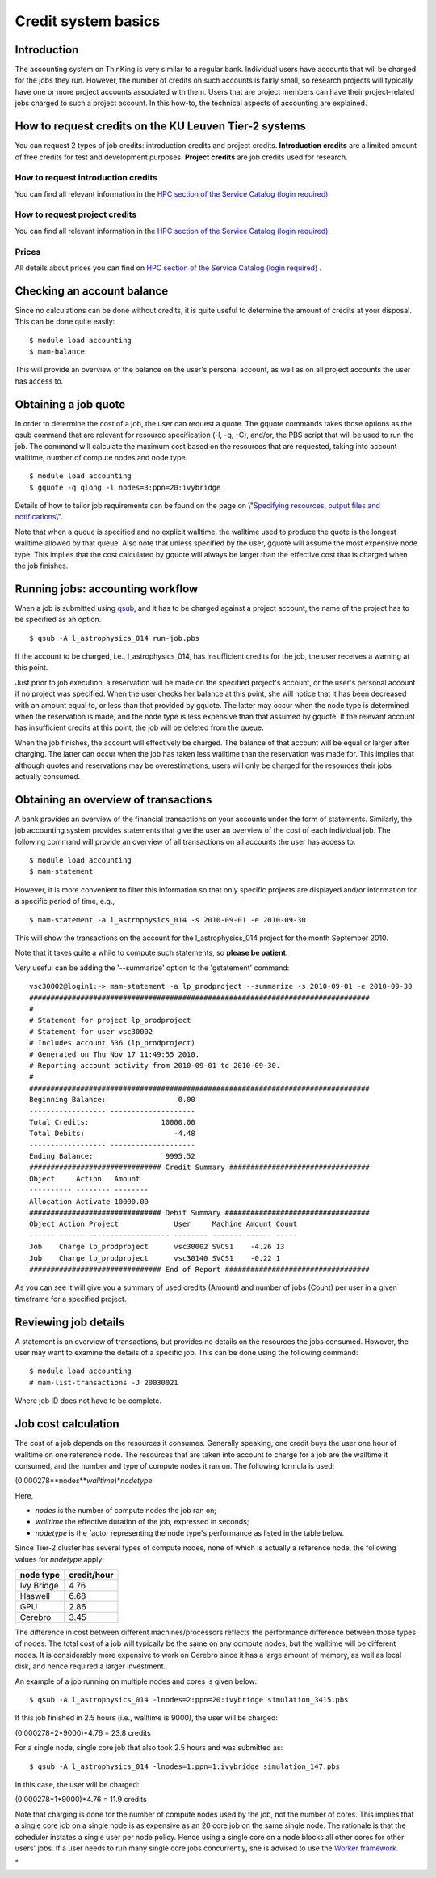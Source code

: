 .. _credit system basics:

Credit system basics
====================

Introduction
------------

The accounting system on ThinKing is very similar to a regular bank.
Individual users have accounts that will be charged for the jobs they
run. However, the number of credits on such accounts is fairly small, so
research projects will typically have one or more project accounts
associated with them. Users that are project members can have their
project-related jobs charged to such a project account. In this how-to,
the technical aspects of accounting are explained.

How to request credits on the KU Leuven Tier-2 systems
------------------------------------------------------

You can request 2 types of job credits: introduction credits and project
credits. **Introduction credits** are a limited amount of free credits
for test and development purposes. **Project credits** are job credits
used for research.

How to request introduction credits
~~~~~~~~~~~~~~~~~~~~~~~~~~~~~~~~~~~

You can find all relevant information in the `HPC section of the Service
Catalog (login required) <\%22https://icts.kuleuven.be/sc/HPC\%22>`__.

How to request project credits
~~~~~~~~~~~~~~~~~~~~~~~~~~~~~~

You can find all relevant information in the `HPC section of the Service
Catalog (login required) <\%22https://icts.kuleuven.be/sc/HPC\%22>`__.

Prices
~~~~~~

All details about prices you can find on `HPC section of the Service
Catalog (login required) <\%22https://icts.kuleuven.be/sc/HPC\%22>`__ .

Checking an account balance
---------------------------

Since no calculations can be done without credits, it is quite useful to
determine the amount of credits at your disposal. This can be done quite
easily:

::

   $ module load accounting
   $ mam-balance

This will provide an overview of the balance on the user's personal
account, as well as on all project accounts the user has access to.

Obtaining a job quote
---------------------

In order to determine the cost of a job, the user can request a quote.
The gquote commands takes those options as the qsub command that are
relevant for resource specification (-l, -q, -C), and/or, the PBS script
that will be used to run the job. The command will calculate the maximum
cost based on the resources that are requested, taking into account
walltime, number of compute nodes and node type.

::

   $ module load accounting
   $ gquote -q qlong -l nodes=3:ppn=20:ivybridge

Details of how to tailor job requirements can be found on the page on
\\"\ `Specifying resources, output files and
notifications <\%22/cluster-doc/running-jobs/specifying-requirements\%22>`__\\".

Note that when a queue is specified and no explicit walltime, the
walltime used to produce the quote is the longest walltime allowed by
that queue. Also note that unless specified by the user, gquote will
assume the most expensive node type. This implies that the cost
calculated by gquote will always be larger than the effective cost that
is charged when the job finishes.

Running jobs: accounting workflow
---------------------------------

When a job is submitted using
`qsub <\%22/cluster-doc/running-jobs/submitting-managing-jobs\%22>`__,
and it has to be charged against a project account, the name of the
project has to be specified as an option.

::

   $ qsub -A l_astrophysics_014 run-job.pbs

If the account to be charged, i.e., l_astrophysics_014, has insufficient
credits for the job, the user receives a warning at this point.

Just prior to job execution, a reservation will be made on the specified
project's account, or the user's personal account if no project was
specified. When the user checks her balance at this point, she will
notice that it has been decreased with an amount equal to, or less than
that provided by gquote. The latter may occur when the node type is
determined when the reservation is made, and the node type is less
expensive than that assumed by gquote. If the relevant account has
insufficient credits at this point, the job will be deleted from the
queue.

When the job finishes, the account will effectively be charged. The
balance of that account will be equal or larger after charging. The
latter can occur when the job has taken less walltime than the
reservation was made for. This implies that although quotes and
reservations may be overestimations, users will only be charged for the
resources their jobs actually consumed.

Obtaining an overview of transactions
-------------------------------------

A bank provides an overview of the financial transactions on your
accounts under the form of statements. Similarly, the job accounting
system provides statements that give the user an overview of the cost of
each individual job. The following command will provide an overview of
all transactions on all accounts the user has access to:

::

   $ module load accounting
   $ mam-statement

However, it is more convenient to filter this information so that only
specific projects are displayed and/or information for a specific period
of time, e.g.,

::

   $ mam-statement -a l_astrophysics_014 -s 2010-09-01 -e 2010-09-30

This will show the transactions on the account for the
l_astrophysics_014 project for the month September 2010.

Note that it takes quite a while to compute such statements, so **please
be patient**.

Very useful can be adding the '--summarize' option to the 'gstatement'
command:

::

   vsc30002@login1:~> mam-statement -a lp_prodproject --summarize -s 2010-09-01 -e 2010-09-30
   ################################################################################
   #
   # Statement for project lp_prodproject
   # Statement for user vsc30002
   # Includes account 536 (lp_prodproject)
   # Generated on Thu Nov 17 11:49:55 2010.
   # Reporting account activity from 2010-09-01 to 2010-09-30.
   #
   ################################################################################
   Beginning Balance:                 0.00
   ------------------ --------------------
   Total Credits:                 10000.00
   Total Debits:                     -4.48
   ------------------ --------------------
   Ending Balance:                 9995.52
   ############################### Credit Summary #################################
   Object     Action   Amount
   ---------- -------- --------
   Allocation Activate 10000.00
   ############################### Debit Summary ##################################
   Object Action Project             User     Machine Amount Count
   ------ ------ ------------------- -------- ------- ------ -----
   Job    Charge lp_prodproject      vsc30002 SVCS1    -4.26 13
   Job    Charge lp_prodproject      vsc30140 SVCS1    -0.22 1
   ############################### End of Report ##################################

As you can see it will give you a summary of used credits (Amount) and
number of jobs (Count) per user in a given timeframe for a specified
project.

Reviewing job details
---------------------

A statement is an overview of transactions, but provides no details on
the resources the jobs consumed. However, the user may want to examine
the details of a specific job. This can be done using the following
command:

::

   $ module load accounting
   # mam-list-transactions -J 20030021

Where job ID does not have to be complete.

Job cost calculation
--------------------

The cost of a job depends on the resources it consumes. Generally
speaking, one credit buys the user one hour of walltime on one reference
node. The resources that are taken into account to charge for a job are
the walltime it consumed, and the number and type of compute nodes it
ran on. The following formula is used:

(0.000278\**nodes*\ \*\ *walltime*)\*\ *nodetype*

Here,

-  *nodes* is the number of compute nodes the job ran on;
-  *walltime* the effective duration of the job, expressed in seconds;
-  *nodetype* is the factor representing the node type's performance as
   listed in the table below.

Since Tier-2 cluster has several types of compute nodes, none of which
is actually a reference node, the following values for *nodetype* apply:

+------------+-------------+
| node type  | credit/hour |
+============+=============+
| Ivy Bridge | 4.76        |
+------------+-------------+
| Haswell    | 6.68        |
+------------+-------------+
| GPU        | 2.86        |
+------------+-------------+
| Cerebro    | 3.45        |
+------------+-------------+

The difference in cost between different machines/processors reflects
the performance difference between those types of nodes. The total cost
of a job will typically be the same on any compute nodes, but the
walltime will be different nodes. It is considerably more expensive to
work on Cerebro since it has a large amount of memory, as well as local
disk, and hence required a larger investment.

An example of a job running on multiple nodes and cores is given below:

::

   $ qsub -A l_astrophysics_014 -lnodes=2:ppn=20:ivybridge simulation_3415.pbs

If this job finished in 2.5 hours (i.e., walltime is 9000), the user
will be charged:

(0.000278*2*9000)*4.76 = 23.8 credits

For a single node, single core job that also took 2.5 hours and was
submitted as:

::

   $ qsub -A l_astrophysics_014 -lnodes=1:ppn=1:ivybridge simulation_147.pbs

In this case, the user will be charged:

(0.000278*1*9000)*4.76 = 11.9 credits

Note that charging is done for the number of compute nodes used by the
job, not the number of cores. This implies that a single core job on a
single node is as expensive as an 20 core job on the same single node.
The rationale is that the scheduler instates a single user per node
policy. Hence using a single core on a node blocks all other cores for
other users' jobs. If a user needs to run many single core jobs
concurrently, she is advised to use the `Worker
framework <\%22/cluster-doc/running-jobs/worker-framework\%22>`__.

"
